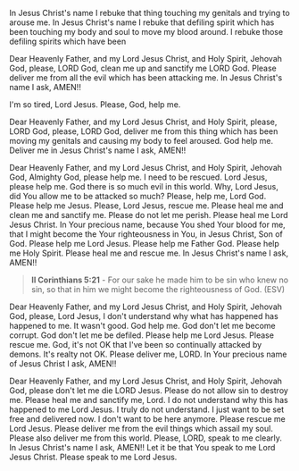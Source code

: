 In Jesus Christ's name I rebuke that thing touching my genitals and trying to arouse me.
In Jesus Christ's name I rebuke that defiling spirit which has been touching
my body and soul to move my blood around.
I rebuke those defiling spirits which have been 


Dear Heavenly Father, and my Lord Jesus Christ, and Holy Spirit,
Jehovah God,
please, LORD God, clean me up and sanctify me LORD God.
Please deliver me from all the evil which has been attacking me.
In Jesus Christ's name I ask,
AMEN!!


I'm so tired, Lord Jesus.
Please, God, help me.


Dear Heavenly Father, and my Lord Jesus Christ, and Holy Spirit,
please, LORD God, please, LORD God, 
deliver me from this thing which has been moving my genitals and
causing my body to feel aroused.
God help me.
Deliver me in Jesus Christ's name I ask,
AMEN!!


Dear Heavenly Father, and my Lord Jesus Christ, and Holy Spirit,
Jehovah God,
Almighty God, please help me.
I need to be rescued.
Lord Jesus, please help me.
God there is so much evil in this world.
Why, Lord Jesus, did You allow me to be attacked so much?
Please, help me, Lord God.
Please help me Jesus.
Please, Lord Jesus, rescue me.
Please heal me and clean me and sanctify me.
Please do not let me perish.
Please heal me Lord Jesus Christ.
In Your precious name, because You shed Your blood for me,
that I might become the Your righteousness in You, in Jesus Christ, Son of God.
Please help me Lord Jesus.
Please help me Father God.
Please help me Holy Spirit.
Please heal me and rescue me.
In Jesus Christ's name I ask,
AMEN!!


#+BEGIN_QUOTE
  *II Corinthians 5:21* - For our sake he made him to be sin who knew no sin, so that in him we might become the righteousness of God. (ESV)
#+END_QUOTE


Dear Heavenly Father, and my Lord Jesus Christ, and Holy Spirit,
Jehovah God,
please, Lord Jesus, I don't understand why what has happened has happened to me.
It wasn't good.
God help me.
God don't let me become corrupt.
God don't let me be defiled.
Please help me Lord Jesus.
Please rescue me.
God, it's not OK that I've been so continually attacked by demons.
It's realty not OK.
Please deliver me, LORD.
In Your precious name of Jesus Christ I ask,
AMEN!!


Dear Heavenly Father, and my Lord Jesus Christ, and Holy Spirit,
Jehovah God,
please don't let me die LORD Jesus.
Please do not allow sin to destroy me.
Please heal me and sanctify me, Lord.
I do not understand why this has happened to me Lord Jesus.
I truly do not understand.
I just want to be set free and delivered now.
I don't want to be here anymore.
Please rescue me Lord Jesus.
Please deliver me from the evil things which assail my soul.
Please also deliver me from this world.
Please, LORD, speak to me clearly.
In Jesus Christ's name I ask,
AMEN!! Let it be that You speak to me Lord Jesus Christ.
Please speak to me Lord Jesus.
